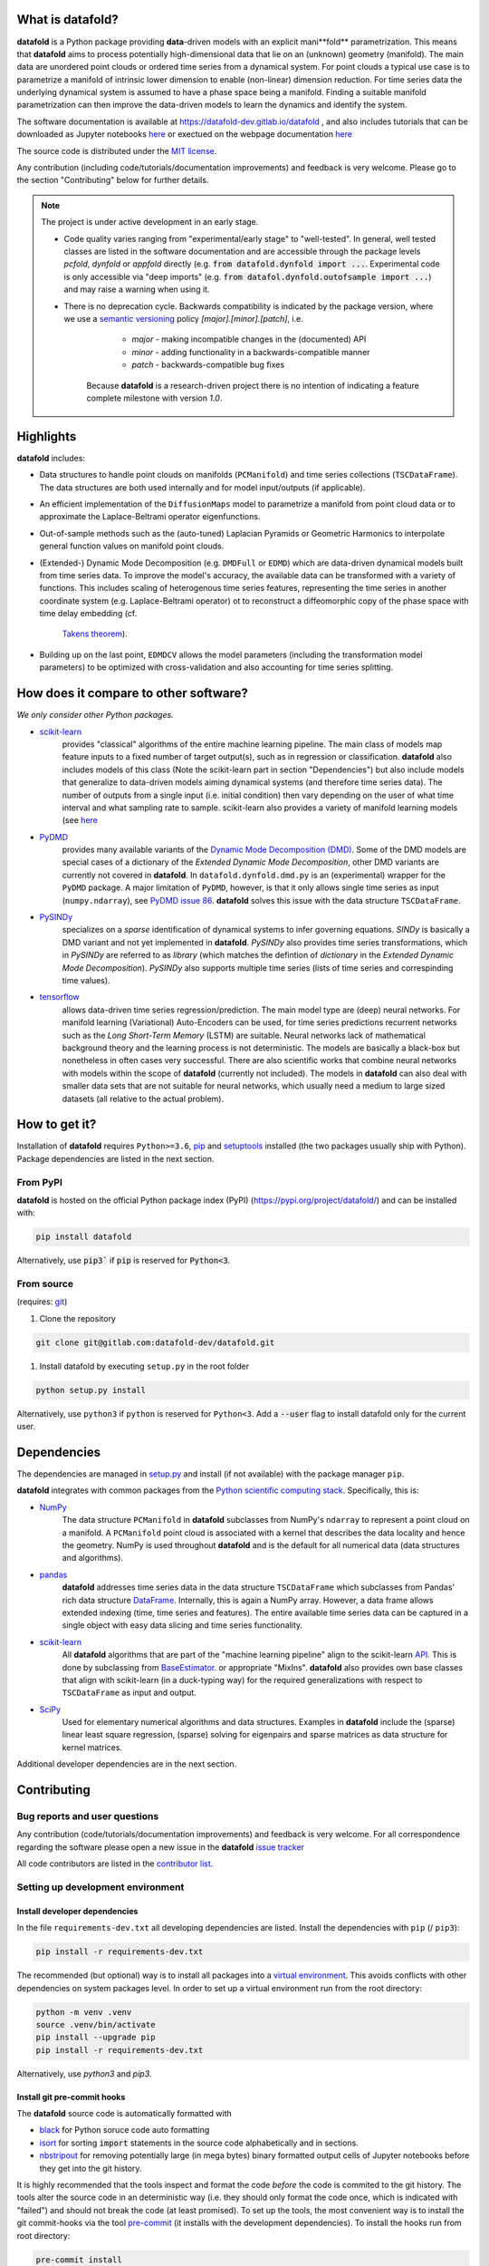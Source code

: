 
What is **datafold**?
=====================

**datafold** is a Python package providing **data**-driven models with an explicit
mani**fold** parametrization. This means that **datafold** aims to
process potentially high-dimensional data that lie on an (unknown) geometry (manifold).
The main data are unordered point clouds or ordered time series from a dynamical system.
For point clouds a typical use case is to parametrize a manifold of intrinsic lower
dimension to enable (non-linear) dimension reduction. For time series data
the underlying dynamical system is assumed to have a phase space being a manifold.
Finding a suitable manifold parametrization can then improve the data-driven models to
learn the dynamics and identify the system.

The software documentation is available at https://datafold-dev.gitlab.io/datafold ,
and also includes tutorials that can be downloaded as Jupyter notebooks
`here <https://gitlab.com/datafold-dev/datafold/-/tree/master/tutorials>`_ or exectued
on the webpage documentation
`here <https://datafold-dev.gitlab.io/datafold/tutorial_index.html>`_

The source code is distributed under the `MIT license <https://gitlab
.com/datafold-dev/datafold/-/blob/master/LICENSE>`_.

Any contribution (including code/tutorials/documentation improvements) and feedback is
very welcome. Please go to the section "Contributing" below for further details.

.. note::
    The project is under active development in an early stage.

    * Code quality varies ranging from "experimental/early stage" to "well-tested". In
      general, well tested classes are listed in the software documentation and are
      accessible through the package levels `pcfold`, `dynfold` or `appfold` directly
      (e.g. :code:`from datafold.dynfold import ...`. Experimental code is only
      accessible via "deep imports"
      (e.g. :code:`from datafol.dynfold.outofsample import ...`) and may raise a warning
      when using it.
    * There is no deprecation cycle. Backwards compatibility is indicated by the
      package version, where we use a `semantic versioning <https://semver.org/>`_
      policy `[major].[minor].[patch]`, i.e.

         * `major` - making incompatible changes in the (documented) API
         * `minor` - adding functionality in a backwards-compatible manner
         * `patch` - backwards-compatible bug fixes

       Because **datafold** is a research-driven project there is no intention of
       indicating a feature complete milestone with version `1.0`.

Highlights
==========

**datafold** includes:

* Data structures to handle point clouds on manifolds (``PCManifold``) and time series
  collections (``TSCDataFrame``). The data structures are both used internally and for
  model input/outputs (if applicable).
* An efficient implementation of the ``DiffusionMaps`` model to parametrize a manifold
  from point cloud data or to approximate the Laplace-Beltrami operator eigenfunctions.
* Out-of-sample methods such as the (auto-tuned) Laplacian Pyramids or Geometric
  Harmonics to interpolate general function values on manifold point clouds.
* (Extended-) Dynamic Mode Decomposition (e.g. ``DMDFull`` or ``EDMD``) which
  are data-driven dynamical models built from time series data. To improve the
  model's accuracy, the available data can be transformed with a variety of functions.
  This includes scaling of heterogenous time series features, representing the
  time series in another coordinate system (e.g. Laplace-Beltrami operator) ot to
  reconstruct a diffeomorphic copy of the phase space with time delay embedding (cf.
   `Takens theorem <https://en.wikipedia.org/wiki/Takens%27s_theorem>`_).
* Building up on the last point, ``EDMDCV`` allows the model parameters (including the
  transformation model parameters) to be optimized with cross-validation and
  also accounting for time series splitting.

How does it compare to other software?
======================================

*We only consider other Python packages.*

* `scikit-learn <https://scikit-learn.org/stable/>`_
   provides "classical" algorithms of the entire machine learning pipeline. The main
   class of models map feature inputs to a fixed number of target output(s), such as in
   regression or classification. **datafold** also includes models
   of this class (Note the scikit-learn part in section "Dependencies") but also
   include models that generalize to data-driven models aiming
   dynamical systems (and therefore time series data). The number of outputs from a
   single input (i.e. initial condition) then vary depending on the user of what time
   interval and what sampling rate to sample. scikit-learn also provides a variety of
   manifold learning models (see
   `here <https://scikit-learn.org/stable/modules/manifold.html>`_

* `PyDMD <https://mathlab.github.io/PyDMD/build/html/index.html>`_
   provides many available \
   variants of the `Dynamic Mode Decomposition (DMD) <https://en.wikipedia
   .org/wiki/Dynamic_mode_decomposition>`_. Some of the DMD models are special
   cases of a dictionary of the `Extended Dynamic Mode Decomposition`, other DMD
   variants are currently not covered in **datafold**. In ``datafold.dynfold.dmd.py`` is
   an (experimental) wrapper for the ``PyDMD`` package. A major limitation of ``PyDMD``,
   however, is that it only allows single time series as input (``numpy.ndarray``),
   see `PyDMD issue 86 <https://github.com/mathLab/PyDMD/issues/86>`_. **datafold**
   solves this issue with the data structure ``TSCDataFrame``.

* `PySINDy <https://pysindy.readthedocs.io/en/latest/>`_
   specializes on a `sparse` identification of dynamical systems to infer governing
   equations. `SINDy` is basically a DMD variant and not yet implemented in
   **datafold**. `PySINDy` also provides time series transformations, which
   in `PySINDy` are referred to as `library` (which matches the defintion of
   `dictionary` in  the `Extended Dynamic Mode Decomposition`). `PySINDy` also supports
   multiple time series (lists of time series and correspinding time values).

* `tensorflow <https://www.tensorflow.org/>`_
   allows data-driven time series regression/prediction. The main model type are (deep)
   neural networks. For manifold learning (Variational) Auto-Encoders can be used, for
   time series predictions recurrent networks such as
   the `Long Short-Term Memory` (LSTM) are suitable. Neural networks lack of
   mathematical background theory and the learning process is not deterministic. The
   models are basically a black-box but nonetheless in often cases very successful. There
   are also scientific works that combine neural networks with models within the scope of
   **datafold** (currently not included). The models in **datafold** can also deal with
   smaller data sets that are not suitable for neural networks, which usually need a
   medium to large sized datasets (all relative to the actual problem).


How to get it?
==============

Installation of **datafold** requires ``Python>=3.6``,
`pip <https://pip.pypa.io/en/stable/>`_ and
`setuptools <https://setuptools.readthedocs.io/en/latest/>`_ installed (the two
packages usually ship with Python). Package dependencies are listed in the
next section.

From PyPI
---------

**datafold** is hosted on the official Python package index (PyPI)
(https://pypi.org/project/datafold/) and can be installed with: 

.. code-block:: bash

   pip install datafold

Alternatively, use :code:`pip3`` if :code:`pip` is reserved for :code:`Python<3`.

From source
-----------

(requires: `git <https://git-scm.com/>`_)

#. Clone the repository

.. code-block:: bash

   git clone git@gitlab.com:datafold-dev/datafold.git


#. Install datafold by executing ``setup.py`` in the root folder

.. code-block:: bash

   python setup.py install

Alternatively, use ``python3`` if ``python`` is reserved for ``Python<3``. Add
a :code:`--user` flag to install datafold only for the current user.


Dependencies
============

The dependencies are managed in `setup.py <https://gitlab
.com/datafold-dev/datafold/-/blob/master/setup.py>`_ and install
(if not available) with the package manager ``pip``.

**datafold** integrates with common packages from the
`Python scientific computing stack <https://www.scipy.org/about.html>`_. Specifically,
this is:

* `NumPy <https://numpy.org/>`_
    The data structure ``PCManifold`` in **datafold** subclasses from NumPy's ``ndarray``
    to represent a point cloud on a manifold. A ``PCManifold`` point cloud is associated
    with a kernel that describes the data locality and hence the geometry. NumPy is
    used throughout **datafold** and is the default for all numerical data (data
    structures and algorithms).

* `pandas <https://pandas.pydata.org/pandas-docs/stable/index.html>`_
   **datafold** addresses time series data in the data structure ``TSCDataFrame``
   which subclasses from Pandas' rich data structure
   `DataFrame <https://pandas.pydata.org/pandas-docs/stable/reference/api/pandas.DataFrame.html>`_.
   Internally, this is again a NumPy array. However, a data frame allows extended
   indexing (time, time series and features). The entire available time series data can
   be captured in a single object with easy data slicing and time series functionality.

* `scikit-learn <https://scikit-learn.org/stable/>`_
   All **datafold** algorithms that are part of the "machine learning pipeline" align
   to the scikit-learn `API <https://scikit-learn.org/stable/developers/develop.html>`_.
   This is done by subclassing from
   `BaseEstimator <https://scikit-learn.org/stable/modules/generated/sklearn.base.BaseEstimator.html>`_.
   or appropriate "MixIns". **datafold** also provides own base classes
   that align with scikit-learn (in a duck-typing way) for the required
   generalizations with respect to ``TSCDataFrame`` as input and output.

* `SciPy <https://docs.scipy.org/doc/scipy/reference/index.html>`_
    Used for elementary numerical algorithms and data structures. Examples in
    **datafold** include the (sparse) linear least square regression, (sparse) solving
    for eigenpairs and sparse matrices as data structure for kernel matrices.

Additional developer dependencies are in the next section.

Contributing
============

Bug reports and user questions
------------------------------

Any contribution (code/tutorials/documentation improvements) and feedback is very
welcome. For all correspondence regarding the software please open a new issue in the
**datafold** `issue tracker <https://gitlab.com/datafold-dev/datafold/-/issues>`_

All code contributors are listed in the
`contributor list <https://gitlab.com/datafold-dev/datafold/-/blob/master/CONTRIBUTORS>`_.

Setting up development environment
----------------------------------

Install developer dependencies
^^^^^^^^^^^^^^^^^^^^^^^^^^^^^^

In the file ``requirements-dev.txt`` all developing dependencies are listed. Install the
dependencies with ``pip`` (/ ``pip3``):

.. code-block:: bash

   pip install -r requirements-dev.txt

The recommended (but optional) way is to install all packages into a
`virtual environment <https://virtualenv.pypa.io/en/stable/>`_. This avoids conflicts
with other dependencies on system packages level. In order to set up a virtual
environment run from the root directory:

.. code-block:: bash

    python -m venv .venv
    source .venv/bin/activate
    pip install --upgrade pip
    pip install -r requirements-dev.txt

Alternatively, use `python3` and `pip3`.

Install git pre-commit hooks
^^^^^^^^^^^^^^^^^^^^^^^^^^^^

The **datafold** source code is automatically formatted with


* `black <https://black.readthedocs.io/en/stable/>`_ for Python soruce code auto
  formatting
* `isort <https://timothycrosley.github.io/isort/>`_ for sorting :code:`import` statements
  in the source code alphabetically and in sections.
* `nbstripout <https://github.com/kynan/nbstripout>`_ for removing potentially large (in
  mega bytes) binary formatted output cells of Jupyter notebooks before they get
  into the git history.

It is highly recommended that the tools inspect and format the code *before* the code is
commited to the git history. The tools alter the source code in an deterministic
way (i.e. they should only format the code once, which is indicated with "failed") and
should not break the code (at least promised). To set up the tools, the most convenient
way is to install the git commit-hooks via the tool
`pre-commit <https://pre-commit.com/>`_ (it installs with the development dependencies).
To install the hooks run from root directory:

.. code-block:: bash

   pre-commit install

The installed hooks run before each commit. To also execute the hooks without a commit or
for testing purposes) run from root directory:

.. code-block:: bash

   pre-commit run --all-files

Run tests
^^^^^^^^^

The tests are executed with `nose <https://nose.readthedocs.io/en/latest/>`_ (installs
with development dependencies). 

To execute all **datafold** unit tests locally run from the root directory:

.. code-block:: bash

   nosetests datafold/ -v

To execute the tutorials (only if an error occurs in the tutorial) run from the root
directory:

.. code-block:: bash

   nosetests tutorials/ -v

All tests (unit and tutorials) are also executed remotely in a gitlab "Continuous
Integration" (CI) setup. The pipeline runs for every push to the
`remote repository <https://gitlab.com/datafold-dev/datafold>`_.

Compile and build documentation
^^^^^^^^^^^^^^^^^^^^^^^^^^^^^^^

The documentation uses `Sphinx <https://www.sphinx-doc.org/en/stable/>`_ and multiple \
extensions (all install with the development dependencies).

Additional dependencies (not contained in ``requirements-dev.txt``):

* `LaTex <https://www.latex-project.org/>`_ to render maths equations,
* `graphviz <https://graphviz.org/>`_ to render class dependency graphs, and
* `pandoc <https://pandoc.org/index.html>`_ to convert between formats (required by
  `nbsphinx` extension that includes the tutorials into the webpage documentation).

Note that the documentation also builds remotely in the CI pipeline, either as a
test (all branches except `master`) or to update the web page (only for `master`).

The **datafold** source code is documented with
`numpydoc <https://numpydoc.readthedocs.io/en/latest/format.html#overview>`_ style. To
build the documentation run from root directory

.. code-block:: bash

   sphinx-apigen -f -o ./doc/source/_apidoc/ ./datafold/
   sphinx-build -b html ./doc/source/ ./public/

The html entry is then located at ``./public/index.html``.
